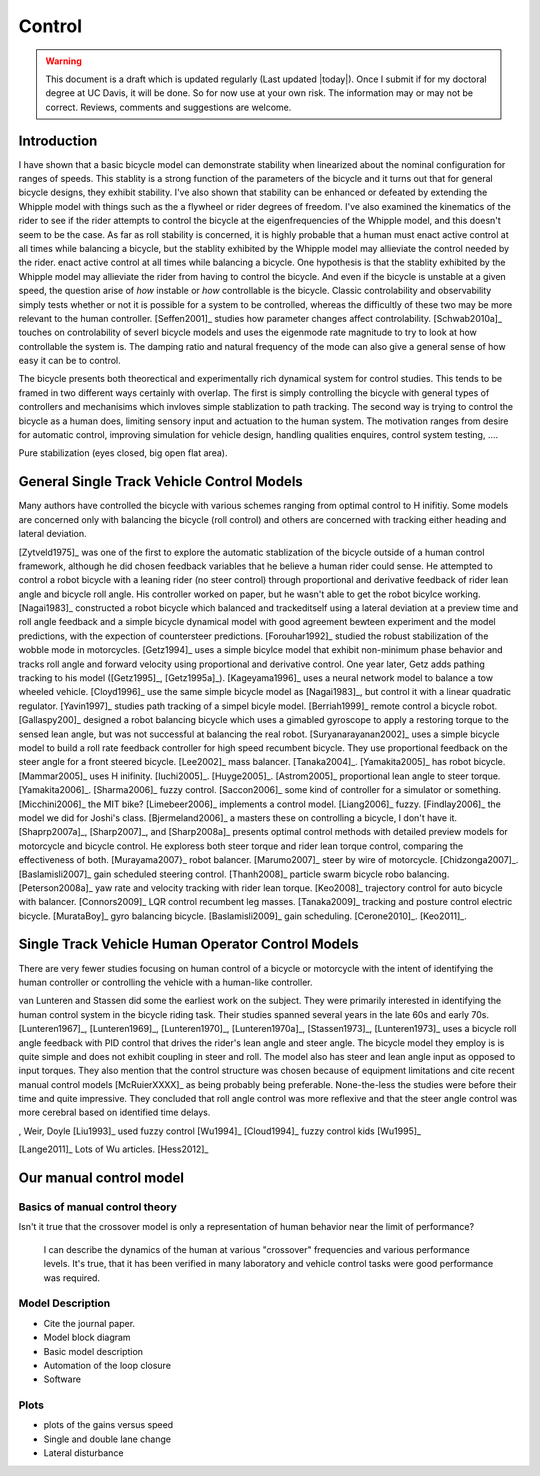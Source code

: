 .. _control:

=======
Control
=======

.. warning::

   This document is a draft which is updated regularly (Last updated |today|).
   Once I submit if for my doctoral degree at UC Davis, it will be done. So for
   now use at your own risk. The information may or may not be correct.
   Reviews, comments and suggestions are welcome.

Introduction
============

I have shown that a basic bicycle model can demonstrate stability when
linearized about the nominal configuration for ranges of speeds. This stablity
is a strong function of the parameters of the bicycle and it turns out that for
general bicycle designs, they exhibit stability. I've also shown that stability
can be enhanced or defeated by extending the Whipple model with things such as
the a flywheel or rider degrees of freedom. I've also examined the kinematics
of the rider to see if the rider attempts to control the bicycle at the
eigenfrequencies of the Whipple model, and this doesn't seem to be the case. As
far as roll stability is concerned, it is highly probable that a human must
enact active control at all times while balancing a bicycle, but the stablity
exhibited by the Whipple model may allieviate the control needed by the rider.
enact active control at all times while balancing a bicycle. One hypothesis is
that the stablity exhibited by the Whipple model may allieviate the rider from
having to control the bicycle. And even if the bicycle is unstable at a given
speed, the question arise of *how* instable or *how* controllable is the
bicycle. Classic controlability and observability simply tests whether or not
it is possible for a system to be controlled, whereas the difficultly of these
two may be more relevant to the human controller. [Seffen2001]_ studies how
parameter changes affect controlability. [Schwab2010a]_ touches on
controlability of severl bicycle models and uses the eigenmode rate magnitude
to try to look at how controllable the system is. The damping ratio and natural
frequency of the mode can also give a general sense of how easy it can be to
control.

The bicycle presents both theorectical and experimentally rich dynamical system
for control studies. This tends to be framed in two different ways certainly
with overlap. The first is simply controlling the bicycle with general types of
controllers and mechanisims which invloves simple stablization to path
tracking. The second way is trying to control the bicycle as a human does,
limiting sensory input and actuation to the human system. The motivation ranges
from desire for automatic control, improving simulation for vehicle design,
handling qualities enquires, control system testing, ....


Pure stabilization (eyes closed, big open flat area).

General Single Track Vehicle Control Models
===========================================

Many authors have controlled the bicycle with various schemes ranging from
optimal control to H inifitiy. Some models are concerned only with balancing
the bicycle (roll control) and others are concerned with tracking either
heading and lateral deviation.

[Zytveld1975]_ was one of the first to explore the automatic stablization of
the bicycle outside of a human control framework, although he did chosen
feedback variables that he believe a human rider could sense. He attempted to
control a robot bicycle with a leaning rider (no steer control) through
proportional and derivative feedback of rider lean angle and bicycle roll
angle. His controller worked on paper, but he wasn't able to get the robot
bicylce working. [Nagai1983]_ constructed a robot bicycle which balanced and
trackeditself using a lateral deviation at a preview time and roll angle
feedback and a simple bicycle dynamical model  with good agreement bewteen
experiment and the model predictions, with the expection of countersteer
predictions. [Forouhar1992]_ studied the robust stabilization of the wobble
mode in motorcycles. [Getz1994]_ uses a simple bicylce model that exhibit
non-minimum phase behavior and tracks roll angle and forward velocity using
proportional and derivative control. One year later, Getz adds pathing tracking
to his model ([Getz1995]_, [Getz1995a]_). [Kageyama1996]_ uses a neural network
model to balance a tow wheeled vehicle. [Cloyd1996]_ use the same simple
bicycle model as [Nagai1983]_, but control it with a linear quadratic
regulator. [Yavin1997]_ studies path tracking of a simpel bicyle model.
[Berriah1999]_ remote control a bicycle robot. [Gallaspy200]_ designed a robot
balancing bicycle which uses a gimabled gyroscope to apply a restoring torque
to the sensed lean angle, but was not successful at balancing the real robot.
[Suryanarayanan2002]_ uses a simple bicycle model to build a roll rate feedback
controller for high speed recumbent bicycle. They use proportional feedback on
the steer angle for a front steered bicycle. [Lee2002]_ mass balancer.
[Tanaka2004]_. [Yamakita2005]_ has robot bicycle. [Mammar2005]_ uses H
inifinity. [Iuchi2005]_. [Huyge2005]_. [Astrom2005]_ proportional lean angle to
steer torque. [Yamakita2006]_. [Sharma2006]_ fuzzy control. [Saccon2006]_ some
kind of controller for a simulator or something. [Micchini2006]_ the MIT bike?
[Limebeer2006]_ implements a control model. [Liang2006]_ fuzzy. [Findlay2006]_
the model we did for Joshi's class. [Bjermeland2006]_ a masters these on
controlling a bicycle, I don't have it. [Shaprp2007a]_, [Sharp2007]_, and
[Sharp2008a]_ presents optimal control methods with detailed preview models for
motorcycle and bicycle control. He exploress both steer torque and rider lean
torque control, comparing the effectiveness of both. [Murayama2007}_ robot
balancer.  [Marumo2007]_ steer by wire of motorcycle. [Chidzonga2007]_.
[Baslamisli2007]_ gain scheduled steering control. [Thanh2008]_ particle swarm
bicycle robo balancing. [Peterson2008a]_ yaw rate and velocity tracking with
rider lean torque. [Keo2008]_ trajectory control for auto bicycle with
balancer.  [Connors2009]_ LQR control recumbent leg masses. [Tanaka2009]_
tracking and posture control electric bicycle.  [MurataBoy]_ gyro balancing
bicycle.  [Baslamisli2009]_ gain scheduling.  [Cerone2010]_. [Keo2011]_.

.. todo:: Kondo may be good to cite, but I haven't none of the papers.

.. todo:: Does Cangley have a control model?

Single Track Vehicle Human Operator Control Models
==================================================

There are very fewer studies focusing on human control of a bicycle or
motorcycle with the intent of identifying the human controller or controlling
the vehicle with a human-like controller.

van Lunteren and Stassen did some the earliest work on the subject. They were
primarily interested in identifying the human control system in the bicycle
riding task. Their studies spanned several years in the late 60s and early 70s.
[Lunteren1967]_, [Lunteren1969]_, [Lunteren1970]_, [Lunteren1970a]_,
[Stassen1973]_, [Lunteren1973]_ uses a
bicycle roll angle feedback with PID control that drives the rider's lean angle
and steer angle. The bicycle model they employ is is quite simple and does not
exhibit coupling in steer and roll. The model also has steer and lean angle
input as opposed to input torques. They also mention that the control structure
was chosen because of equipment limitations and cite recent manual control
models [McRuierXXXX]_ as being probably being preferable.  None-the-less the
studies were before their time and quite impressive. They concluded that roll
angle control was more reflexive and that the steer angle control was more
cerebral based on identified time delays.

, Weir, Doyle
[Liu1993]_ used fuzzy control
[Wu1994]_
[Cloud1994]_ fuzzy control kids
[Wu1995]_

[Lange2011]_
Lots of Wu articles.
[Hess2012]_

Our manual control model
========================

Basics of manual control theory
-------------------------------

Isn't it true that the crossover model is only a representation of human behavior near the limit of performance?

 I can describe the dynamics of the human at various "crossover" frequencies
 and various performance levels.  It's true, that it has been verified in many
 laboratory and vehicle control tasks were good performance was required.

Model Description
-----------------

- Cite the journal paper.
- Model block diagram
- Basic model description
- Automation of the loop closure
- Software

Plots
-----
- plots of the gains versus speed
- Single and double lane change
- Lateral disturbance

